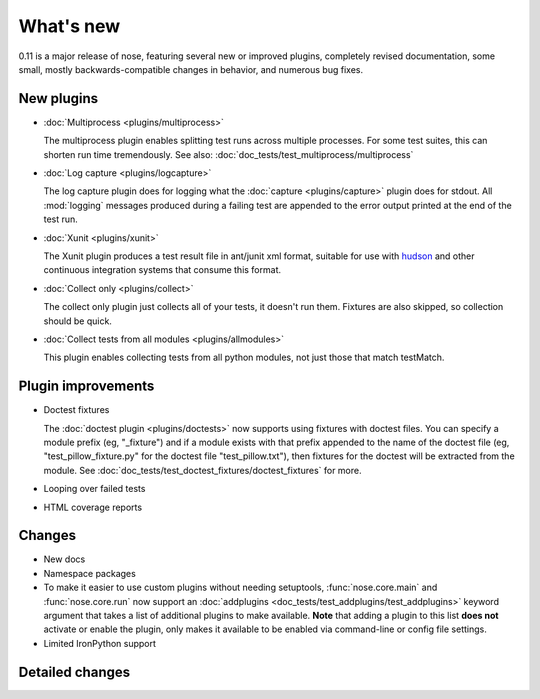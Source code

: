 What's new
==========

0.11 is a major release of nose, featuring several new or improved plugins,
completely revised documentation, some small, mostly backwards-compatible
changes in behavior, and numerous bug fixes.

New plugins
-----------

* :doc:`Multiprocess <plugins/multiprocess>`

  The multiprocess plugin enables splitting test runs across multiple
  processes. For some test suites, this can shorten run time tremendously.
  See also: :doc:`doc_tests/test_multiprocess/multiprocess`  

* :doc:`Log capture <plugins/logcapture>`

  The log capture plugin does for logging what the
  :doc:`capture <plugins/capture>` plugin does for stdout. All :mod:`logging`
  messages produced during a failing test are appended to the error
  output printed at the end of the test run.

* :doc:`Xunit <plugins/xunit>`
 
  The Xunit plugin produces a test result file in ant/junit xml format,
  suitable for use with `hudson`_ and other continuous integration systems
  that consume this format.

* :doc:`Collect only <plugins/collect>`
  
  The collect only plugin just collects all of your tests, it doesn't run
  them. Fixtures are also skipped, so collection should be quick.

* :doc:`Collect tests from all modules <plugins/allmodules>`

  This plugin enables collecting tests from all python modules, not just those
  that match testMatch.
  
.. _`hudson` : https://hudson.dev.java.net/

Plugin improvements
-------------------

* Doctest fixtures

  The :doc:`doctest plugin <plugins/doctests>` now supports using fixtures with
  doctest files. You can specify a module prefix (eg, "_fixture") and if a
  module exists with that prefix appended to the name of the doctest file (eg,
  "test_pillow_fixture.py" for the doctest file "test_pillow.txt"), then
  fixtures for the doctest will be extracted from the module. See
  :doc:`doc_tests/test_doctest_fixtures/doctest_fixtures` for more.

* Looping over failed tests

* HTML coverage reports

Changes
-------

* New docs

* Namespace packages

* To make it easier to use custom plugins without needing setuptools,
  :func:`nose.core.main` and :func:`nose.core.run` now support an
  :doc:`addplugins <doc_tests/test_addplugins/test_addplugins>` keyword
  argument that takes a list of additional plugins to make available. **Note**
  that adding a plugin to this list **does not** activate or enable the
  plugin, only makes it available to be enabled via command-line or
  config file settings.

* Limited IronPython support

Detailed changes
----------------

.. include :: ../CHANGELOG